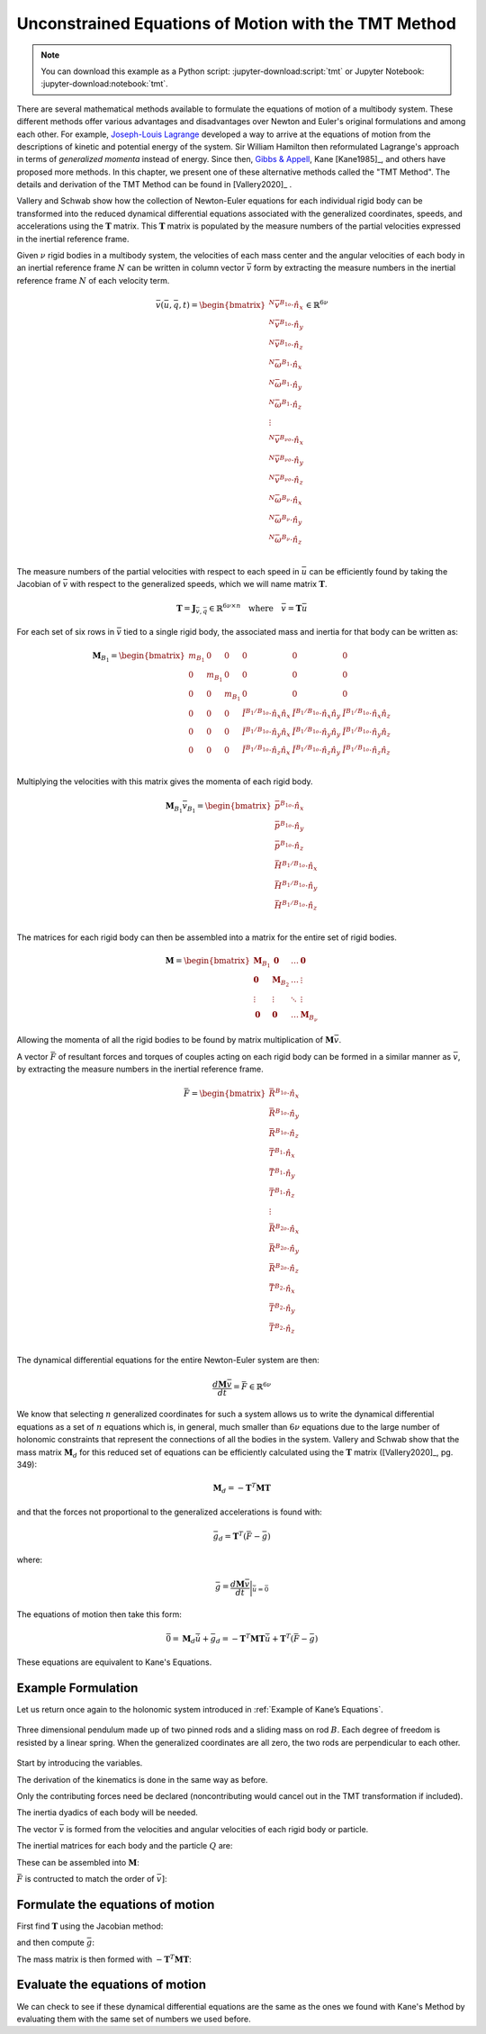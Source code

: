 =====================================================
Unconstrained Equations of Motion with the TMT Method
=====================================================

.. note::

   You can download this example as a Python script:
   :jupyter-download:script:`tmt` or Jupyter Notebook:
   :jupyter-download:notebook:`tmt`.

.. jupyter-execute::

   import numpy as np
   import sympy as sm
   import sympy.physics.mechanics as me
   me.init_vprinting(use_latex='mathjax')

There are several mathematical methods available to formulate the equations of
motion of a multibody system. These different methods offer various advantages
and disadvantages over Newton and Euler's original formulations and among each
other. For example, `Joseph-Louis Lagrange`_ developed a way to arrive at the
equations of motion from the descriptions of kinetic and potential energy of
the system. Sir William Hamilton then reformulated Lagrange's approach in terms
of *generalized momenta* instead of energy. Since then, `Gibbs & Appell`_, Kane
[Kane1985]_, and others have proposed more methods. In this chapter, we present
one of these alternative methods called the "TMT Method". The details and
derivation of the TMT Method can be found in [Vallery2020]_ .

.. _Joseph-Louis Lagrange: https://en.wikipedia.org/wiki/Lagrangian_mechanics
.. _Sir William Hamilton: https://en.wikipedia.org/wiki/Hamiltonian_mechanics
.. _Gibbs & Appell: https://en.wikipedia.org/wiki/Appell%27s_equation_of_motion

Vallery and Schwab show how the collection of Newton-Euler equations for each
individual rigid body can be transformed into the reduced dynamical
differential equations associated with the generalized coordinates, speeds, and
accelerations using the :math:`\mathbf{T}` matrix. This :math:`\mathbf{T}`
matrix is populated by the measure numbers of the partial velocities expressed
in the inertial reference frame.

Given :math:`\nu` rigid bodies in a multibody system, the velocities of each
mass center and the angular velocities of each body in an inertial reference
frame :math:`N` can be written in column vector :math:`\bar{v}` form by
extracting the  measure numbers in the inertial reference frame :math:`N` of
each velocity term.

.. math::

   \bar{v}(\bar{u}, \bar{q}, t) =
   \begin{bmatrix}
   {}^N\bar{v}^{B_{1o}} \cdot \hat{n}_x \\
   {}^N\bar{v}^{B_{1o}} \cdot \hat{n}_y \\
   {}^N\bar{v}^{B_{1o}} \cdot \hat{n}_z \\
   {}^N\bar{\omega}^{B_1} \cdot \hat{n}_x \\
   {}^N\bar{\omega}^{B_1} \cdot \hat{n}_y \\
   {}^N\bar{\omega}^{B_1} \cdot \hat{n}_z \\
   \vdots \\
   {}^N\bar{v}^{B_{\nu o}} \cdot \hat{n}_x \\
   {}^N\bar{v}^{B_{\nu o}} \cdot \hat{n}_y \\
   {}^N\bar{v}^{B_{\nu o}} \cdot \hat{n}_z \\
   {}^N\bar{\omega}^{B_\nu} \cdot \hat{n}_x \\
   {}^N\bar{\omega}^{B_\nu} \cdot \hat{n}_y \\
   {}^N\bar{\omega}^{B_\nu} \cdot \hat{n}_z \\
   \end{bmatrix}
   \in
   \mathbb{R}^{6\nu}

The measure numbers of the partial velocities with respect to each speed in
:math:`\bar{u}` can be efficiently found by taking the Jacobian of
:math:`\bar{v}` with respect to the generalized speeds, which we will name
matrix :math:`\mathbf{T}`.

.. math::

   \mathbf{T} = \mathbf{J}_{\bar{v},\bar{q}} \in \mathbb{R}^{6\nu \times n}
   \quad
   \textrm{where}
   \quad
   \bar{v} = \mathbf{T} \bar{u}

For each set of six rows in :math:`\bar{v}` tied to a single rigid body, the
associated mass and inertia for that body can be written as:

.. math::

   \mathbf{M}_{B_1} =
   \begin{bmatrix}
   m_{B_1} & 0 & 0 & 0 & 0 & 0 \\
   0 & m_{B_1} & 0 & 0 & 0 & 0 \\
   0 & 0 & m_{B_1} & 0 & 0 & 0 \\
   0 & 0 & 0 &
   \breve{I}^{B_1/B_{1o}} \cdot \hat{n}_x\hat{n}_x &
   \breve{I}^{B_1/B_{1o}} \cdot \hat{n}_x\hat{n}_y &
   \breve{I}^{B_1/B_{1o}} \cdot \hat{n}_x\hat{n}_z \\
   0 & 0 & 0 &
   \breve{I}^{B_1/B_{1o}} \cdot \hat{n}_y\hat{n}_x &
   \breve{I}^{B_1/B_{1o}} \cdot \hat{n}_y\hat{n}_y &
   \breve{I}^{B_1/B_{1o}} \cdot \hat{n}_y\hat{n}_z \\
   0 & 0 & 0 &
   \breve{I}^{B_1/B_{1o}} \cdot \hat{n}_z\hat{n}_x &
   \breve{I}^{B_1/B_{1o}} \cdot \hat{n}_z\hat{n}_y &
   \breve{I}^{B_1/B_{1o}} \cdot \hat{n}_z\hat{n}_z \\
   \end{bmatrix}

Multiplying the velocities with this matrix gives the momenta of each rigid
body.

.. math::

   \mathbf{M}_{B_1} \bar{v}_{B_1} =
   \begin{bmatrix}
   \bar{p}^{B_{1o}} \cdot \hat{n}_x \\
   \bar{p}^{B_{1o}} \cdot \hat{n}_y \\
   \bar{p}^{B_{1o}} \cdot \hat{n}_z \\
   \bar{H}^{B_1/B_{1o}} \cdot \hat{n}_x \\
   \bar{H}^{B_1/B_{1o}} \cdot \hat{n}_y \\
   \bar{H}^{B_1/B_{1o}} \cdot \hat{n}_z \\
   \end{bmatrix}

The matrices for each rigid body can then be assembled into a matrix for the
entire set of rigid bodies.

.. math::

   \mathbf{M} =
   \begin{bmatrix}
   \mathbf{M}_{B_1} & \mathbf{0}       & \ldots     & \mathbf{0} \\
   \mathbf{0}       & \mathbf{M}_{B_2} & \ldots     & \vdots \\
   \vdots           & \vdots           & \ddots     & \vdots \\
   \mathbf{0}       & \mathbf{0}       & \ldots     & \mathbf{M}_{B_\nu}
   \end{bmatrix}

Allowing the momenta of all the rigid bodies to be found by matrix
multiplication of :math:`\mathbf{M} \bar{v}`.

A vector :math:`\bar{F}` of resultant forces and torques of couples acting on
each rigid body can be formed in a similar manner as :math:`\bar{v}`, by
extracting the measure numbers in the inertial reference frame.

.. math::

   \bar{F} =
   \begin{bmatrix}
   \bar{R}^{B_{1o}} \cdot \hat{n}_x \\
   \bar{R}^{B_{1o}} \cdot \hat{n}_y \\
   \bar{R}^{B_{1o}} \cdot \hat{n}_z \\
   \bar{T}^{B_1} \cdot \hat{n}_x \\
   \bar{T}^{B_1} \cdot \hat{n}_y \\
   \bar{T}^{B_1} \cdot \hat{n}_z \\
   \vdots \\
   \bar{R}^{B_{2o}} \cdot \hat{n}_x \\
   \bar{R}^{B_{2o}} \cdot \hat{n}_y \\
   \bar{R}^{B_{2o}} \cdot \hat{n}_z \\
   \bar{T}^{B_2} \cdot \hat{n}_x \\
   \bar{T}^{B_2} \cdot \hat{n}_y \\
   \bar{T}^{B_2} \cdot \hat{n}_z \\
   \end{bmatrix}

The dynamical differential equations for the entire Newton-Euler system are
then:

.. math::

   \frac{d \mathbf{M} \bar{v}}{dt} = \bar{F} \in \mathbb{R}^{6\nu}

We know that selecting :math:`n` generalized coordinates for such a system
allows us to write the dynamical differential equations as a set of :math:`n`
equations which is, in general, much smaller than :math:`6\nu` equations due to
the large number of holonomic constraints that represent the connections of all
the bodies in the system. Vallery and Schwab show that the mass matrix
:math:`\mathbf{M}_d` for this reduced set of equations can be efficiently
calculated using the :math:`\mathbf{T}` matrix ([Vallery2020]_, pg. 349):

.. math::

   \mathbf{M}_d = -\mathbf{T}^T \mathbf{M} \mathbf{T}

and that the forces not proportional to the generalized accelerations is found
with:

.. math::

   \bar{g}_d = \mathbf{T}^T\left(\bar{F} - \bar{g}\right)

where:

.. math::

   \bar{g} = \frac{d\mathbf{M}\bar{v}}{dt}\bigg\rvert_{\dot{\bar{u}}=\bar{0}}

The equations of motion then take this form:

.. math::

   \bar{0} =
   \mathbf{M}_d\dot{\bar{u}} + \bar{g}_d =
   -\mathbf{T}^T \mathbf{M} \mathbf{T} \dot{\bar{u}} +
   \mathbf{T}^T\left(\bar{F} - \bar{g}\right)

These equations are equivalent to Kane's Equations.

Example Formulation
===================

Let us return once again to the holonomic system introduced in :ref:`Example of
Kane’s Equations`.

.. _fig-eom-double-rod-pendulum:
.. figure:: figures/eom-double-rod-pendulum.svg
   :align: center
   :width: 600px

   Three dimensional pendulum made up of two pinned rods and a sliding mass on
   rod :math:`B`. Each degree of freedom is resisted by a linear spring. When
   the generalized coordinates are all zero, the two rods are perpendicular to
   each other.

Start by introducing the variables.

.. jupyter-execute::

   m, g, kt, kl, l = sm.symbols('m, g, k_t, k_l, l')
   q1, q2, q3 = me.dynamicsymbols('q1, q2, q3')
   u1, u2, u3 = me.dynamicsymbols('u1, u2, u3')
   t = me.dynamicsymbols._t

   q = sm.Matrix([q1, q2, q3])
   u = sm.Matrix([u1, u2, u3])
   q, u

The derivation of the kinematics is done in the same way as before.

.. jupyter-execute::

   N = me.ReferenceFrame('N')
   A = me.ReferenceFrame('A')
   B = me.ReferenceFrame('B')

   A.orient_axis(N, q1, N.z)
   B.orient_axis(A, q2, A.x)

   A.set_ang_vel(N, u1*N.z)
   B.set_ang_vel(A, u2*A.x)

   O = me.Point('O')
   Ao = me.Point('A_O')
   Bo = me.Point('B_O')
   Q = me.Point('Q')

   Ao.set_pos(O, l/2*A.x)
   Bo.set_pos(O, l*A.x)
   Q.set_pos(Bo, q3*B.y)

   O.set_vel(N, 0)
   Ao.v2pt_theory(O, N, A)
   Bo.v2pt_theory(O, N, A)
   Q.set_vel(B, u3*B.y)
   Q.v1pt_theory(Bo, N, B)

   Ao.vel(N), A.ang_vel_in(N), Bo.vel(N), B.ang_vel_in(N), Q.vel(N)

Only the contributing forces need be declared (noncontributing would cancel out
in the TMT transformation if included).

.. jupyter-execute::

   R_Ao = m*g*N.x
   R_Bo = m*g*N.x + kl*q3*B.y
   R_Q = m/4*g*N.x - kl*q3*B.y
   T_A = -kt*q1*N.z + kt*q2*A.x
   T_B = -kt*q2*A.x

The inertia dyadics of each body will be needed.

.. jupyter-execute::

   I = m*l**2/12
   I_A_Ao = I*me.outer(A.y, A.y) + I*me.outer(A.z, A.z)
   I_B_Bo = I*me.outer(B.x, B.x) + I*me.outer(B.z, B.z)

The vector :math:`\bar{v}` is formed from the velocities and angular velocities
of each rigid body or particle.

.. jupyter-execute::

   v = sm.Matrix([
       Ao.vel(N).dot(N.x),
       Ao.vel(N).dot(N.y),
       Ao.vel(N).dot(N.z),
       A.ang_vel_in(N).dot(N.x),
       A.ang_vel_in(N).dot(N.y),
       A.ang_vel_in(N).dot(N.z),
       Bo.vel(N).dot(N.x),
       Bo.vel(N).dot(N.y),
       Bo.vel(N).dot(N.z),
       B.ang_vel_in(N).dot(N.x),
       B.ang_vel_in(N).dot(N.y),
       B.ang_vel_in(N).dot(N.z),
       Q.vel(N).dot(N.x),
       Q.vel(N).dot(N.y),
       Q.vel(N).dot(N.z),
   ])
   v

The inertial matrices for each body and the particle :math:`Q` are:

.. jupyter-execute::

   MA = sm.diag(m, m, m).col_join(sm.zeros(3)).row_join(sm.zeros(3).col_join(I_A_Ao.to_matrix(N)))
   MA

.. jupyter-execute::

   MB = sm.diag(m, m, m).col_join(sm.zeros(3)).row_join(sm.zeros(3).col_join(I_B_Bo.to_matrix(N)))
   MB

.. jupyter-execute::

   MQ = sm.diag(m/4, m/4, m/4)
   MQ

These can be assembled into :math:`\mathbf{M}`:

.. jupyter-execute::

   M = sm.diag(MA, MB, MQ)
   M

:math:`\bar{F}` is contructed to match the order of :math:`\bar{v]`:

.. jupyter-execute::

   F = sm.Matrix([
       R_Ao.dot(N.x),
       R_Ao.dot(N.y),
       R_Ao.dot(N.z),
       T_A.dot(N.x),
       T_A.dot(N.y),
       T_A.dot(N.z),
       R_Bo.dot(N.x),
       R_Bo.dot(N.y),
       R_Bo.dot(N.z),
       T_B.dot(N.x),
       T_B.dot(N.y),
       T_B.dot(N.z),
       R_Q.dot(N.x),
       R_Q.dot(N.y),
       R_Q.dot(N.z),
   ])
   F

Formulate the equations of motion
==================================

First find :math:`\mathbf{T}` using the Jacobian method:

.. jupyter-execute::

   T = v.jacobian(u)
   T

and then compute :math:`\bar{g}`:

.. jupyter-execute::

   qd_repl = dict(zip(q.diff(t), u))
   ud_repl = {udi: 0 for udi in u.diff(t)}
   gbar = (M*v).diff(t).xreplace(qd_repl).xreplace(ud_repl)
   sm.trigsimp(gbar)

.. jupyter-execute::

   N_a_Q = Q.acc(N).express(N).simplify()
   N_a_Q.dot(N.x).xreplace(qd_repl).xreplace(ud_repl)

.. jupyter-execute::

   N_a_Q.dot(N.y).xreplace(qd_repl).xreplace(ud_repl)

.. jupyter-execute::

   N_a_Q.dot(N.z).xreplace(qd_repl).xreplace(ud_repl)

The mass matrix is then formed with :math:`-\mathbf{T}^T\mathbf{M}\mathbf{T}`:

.. jupyter-execute::

   Md = sm.trigsimp(-T.transpose()*M*T)
   Md

.. jupyter-execute::

   gd = sm.trigsimp(T.transpose()*(F - gbar))
   gd

Evaluate the equations of motion
================================

We can check to see if these dynamical differential equations are the same as
the ones we found with Kane's Method by evaluating them with the same set of
numbers we used before.

.. jupyter-execute::

   u_vals = np.array([
       0.1,  # u1, rad/s
       2.2,  # u2, rad/s
       0.3,  # u3, m/s
   ])

   q_vals = np.array([
       np.deg2rad(25.0),  # q1, rad
       np.deg2rad(5.0),  # q2, rad
       0.1,  # q3, m
   ])

   p_vals = np.array([
       9.81,  # g, m/s**2
       2.0,  # kl, N/m
       0.01,  # kt, Nm/rad
       0.6,  # l, m
       1.0,  # m, kg
   ])

.. todo:: gd is slightly different than my prior solution. The first two rows
   of gd are off.

.. jupyter-execute::

   p = sm.Matrix([g, kl, kt, l, m])

   eval_d = sm.lambdify((u, q, p), (Md, gd))

   eval_d(u_vals, q_vals, p_vals)

.. jupyter-execute::

   Md_vals, gd_vals = eval_d(u_vals, q_vals, p_vals)
   ud_vals = -np.linalg.solve(Md_vals, np.squeeze(gd_vals))
   ud_vals
